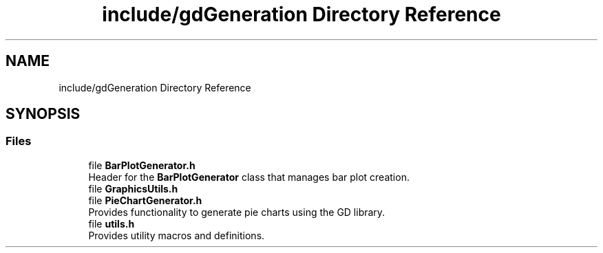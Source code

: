 .TH "include/gdGeneration Directory Reference" 3 "Fri Sep 22 2023" "Version v0.1" "API de Paris - Documentation du Gestionnaire" \" -*- nroff -*-
.ad l
.nh
.SH NAME
include/gdGeneration Directory Reference
.SH SYNOPSIS
.br
.PP
.SS "Files"

.in +1c
.ti -1c
.RI "file \fBBarPlotGenerator\&.h\fP"
.br
.RI "Header for the \fBBarPlotGenerator\fP class that manages bar plot creation\&. "
.ti -1c
.RI "file \fBGraphicsUtils\&.h\fP"
.br
.ti -1c
.RI "file \fBPieChartGenerator\&.h\fP"
.br
.RI "Provides functionality to generate pie charts using the GD library\&. "
.ti -1c
.RI "file \fButils\&.h\fP"
.br
.RI "Provides utility macros and definitions\&. "
.in -1c

